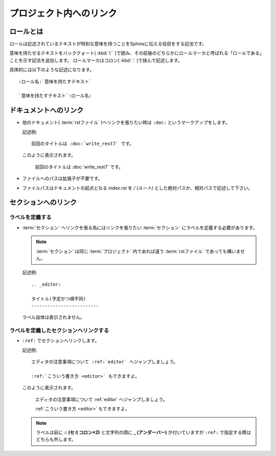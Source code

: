 プロジェクト内へのリンク
=========================

.. highlight:: rest


ロールとは
----------

ロールは記述されているテキストが特別な意味を持つことをSphinxに伝える役目をする記法です。

意味を持たせるテキストをバッククォート( :kbd:`\`` )で囲み、その前後のどちらかにロールマーカと呼ばれる「ロールである」ことを示す記法を追加します。
ロールマーカはコロン( :kbd:`:` )で挟んで記述します。

具体的には以下のような記述になります。

::

   :ロール名:`意味を持たすテキスト`

   `意味を持たすテキスト`:ロール名:


ドキュメントへのリンク
-----------------------
* 他のドキュメント( :term:`rstファイル` )へリンクを張りたい時は ``:doc:`` というマークアップをします。

  記述例::

     前回のタイトルは :doc:`write_rest7` です。

  このように表示されます。

     前回のタイトルは :doc:`write_rest7` です。

* ファイルへのパスは拡張子が不要です。
* ファイルパスはドキュメントの起点となる *index.rst* を */ (ルート)* とした絶対パスか、相対パスで記述して下さい。

.. _link_section:

セクションへのリンク
---------------------

ラベルを定義する
~~~~~~~~~~~~~~~~~~~~
* :term:`セクション` へリンクを張る為にはリンクを張りたい :term:`セクション` にラベルを定義する必要があります。

  .. note:: :term:`セクション` は同じ :term:`プロジェクト` 内であれば違う :term:`rstファイル` であっても構いません。

  記述例::

         .. _editor:

         タイトル(予定かつ順不同)
         -------------------------

  ラベル自体は表示されません。

ラベルを定義したセクションへリンクする
~~~~~~~~~~~~~~~~~~~~~~~~~~~~~~~~~~~~~~~~~~~
* ``:ref:`` でセクションへリンクします。

  記述例::


        エディタの注意事項について :ref:`editor` へジャンプしましょう。

        :ref:`こういう書き方 <editor>` もできますよ。

  このように表示されます。

        エディタの注意事項について :ref:`editor` へジャンプしましょう。

        :ref:`こういう書き方 <editor>` もできますよ。

  .. note:: ラベルは前に **:: (セミコロン×2)** と文字列の頭に **_ (アンダーバー)** が付いていますが ``:ref:`` で指定する際はどちらも外します。

